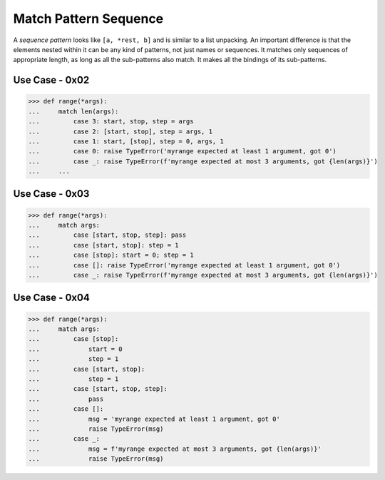 Match Pattern Sequence
======================

A `sequence pattern` looks like ``[a, *rest, b]`` and is similar to a
list unpacking. An important difference is that the elements nested
within it can be any kind of patterns, not just names or sequences. It
matches only sequences of appropriate length, as long as all the
sub-patterns also match. It makes all the bindings of its sub-patterns.



Use Case - 0x02
---------------
>>> def range(*args):
...     match len(args):
...         case 3: start, stop, step = args
...         case 2: [start, stop], step = args, 1
...         case 1: start, [stop], step = 0, args, 1
...         case 0: raise TypeError('myrange expected at least 1 argument, got 0')
...         case _: raise TypeError(f'myrange expected at most 3 arguments, got {len(args)}')
...     ...


Use Case - 0x03
---------------
>>> def range(*args):
...     match args:
...         case [start, stop, step]: pass
...         case [start, stop]: step = 1
...         case [stop]: start = 0; step = 1
...         case []: raise TypeError('myrange expected at least 1 argument, got 0')
...         case _: raise TypeError(f'myrange expected at most 3 arguments, got {len(args)}')


Use Case - 0x04
---------------
>>> def range(*args):
...     match args:
...         case [stop]:
...             start = 0
...             step = 1
...         case [start, stop]:
...             step = 1
...         case [start, stop, step]:
...             pass
...         case []:
...             msg = 'myrange expected at least 1 argument, got 0'
...             raise TypeError(msg)
...         case _:
...             msg = f'myrange expected at most 3 arguments, got {len(args)}'
...             raise TypeError(msg)

